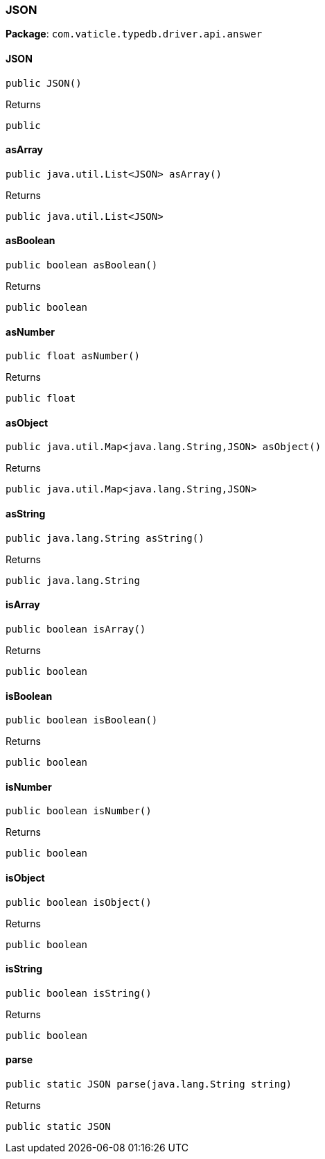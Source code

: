 [#_JSON]
=== JSON

*Package*: `com.vaticle.typedb.driver.api.answer`

// tag::methods[]
[#_JSON__init__]
==== JSON

[source,java]
----
public JSON()
----



[caption=""]
.Returns
`public`

[#_JSON_asArray_]
==== asArray

[source,java]
----
public java.util.List<JSON> asArray()
----



[caption=""]
.Returns
`public java.util.List<JSON>`

[#_JSON_asBoolean_]
==== asBoolean

[source,java]
----
public boolean asBoolean()
----



[caption=""]
.Returns
`public boolean`

[#_JSON_asNumber_]
==== asNumber

[source,java]
----
public float asNumber()
----



[caption=""]
.Returns
`public float`

[#_JSON_asObject_]
==== asObject

[source,java]
----
public java.util.Map<java.lang.String,​JSON> asObject()
----



[caption=""]
.Returns
`public java.util.Map<java.lang.String,​JSON>`

[#_JSON_asString_]
==== asString

[source,java]
----
public java.lang.String asString()
----



[caption=""]
.Returns
`public java.lang.String`

[#_JSON_isArray_]
==== isArray

[source,java]
----
public boolean isArray()
----



[caption=""]
.Returns
`public boolean`

[#_JSON_isBoolean_]
==== isBoolean

[source,java]
----
public boolean isBoolean()
----



[caption=""]
.Returns
`public boolean`

[#_JSON_isNumber_]
==== isNumber

[source,java]
----
public boolean isNumber()
----



[caption=""]
.Returns
`public boolean`

[#_JSON_isObject_]
==== isObject

[source,java]
----
public boolean isObject()
----



[caption=""]
.Returns
`public boolean`

[#_JSON_isString_]
==== isString

[source,java]
----
public boolean isString()
----



[caption=""]
.Returns
`public boolean`

[#_JSON_parse_java_lang_String]
==== parse

[source,java]
----
public static JSON parse​(java.lang.String string)
----



[caption=""]
.Returns
`public static JSON`

// end::methods[]


